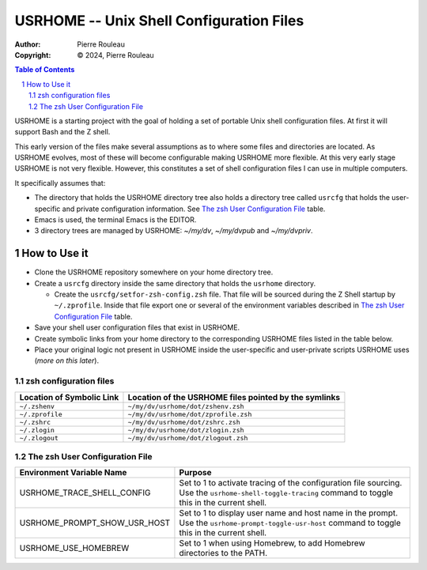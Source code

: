 =========================================
USRHOME -- Unix Shell Configuration Files
=========================================

.. image:: https://img.shields.io/:License-gpl3-blue.svg
   :alt: License
   :target: https://www.gnu.org/licenses/gpl-3.0.html

.. image:: https://img.shields.io/badge/State-Unstable_early_development-red
   :alt: Version
   :target: https://github.com/pierre-rouleau/usrhome


:Author:  Pierre Rouleau
:Copyright: © 2024, Pierre Rouleau


.. contents::  **Table of Contents**
.. sectnum::

.. ---------------------------------------------------------------------------

USRHOME is a starting project with the goal of holding a set of portable
Unix shell configuration files.  At first it will support Bash and the Z
shell.

This early version of the files make several assumptions as to where some
files and directories are located. As USRHOME evolves, most of these will
become configurable making USRHOME more flexible.  At this very early stage
USRHOME is not very flexible.  However, this constitutes a set of shell
configuration files I can use in multiple computers.

It specifically assumes that:

- The directory that holds the USRHOME directory tree also holds
  a directory tree called ``usrcfg`` that holds the user-specific
  and private configuration information.
  See `The zsh User Configuration File`_ table.
- Emacs is used, the terminal Emacs is the EDITOR.
- 3 directory trees are managed by USRHOME: *~/my/dv*, *~/my/dvpub* and *~/my/dvpriv*.


How to Use it
=============

- Clone the USRHOME repository somewhere on your home directory tree.
- Create a ``usrcfg`` directory inside the same directory that holds the
  ``usrhome`` directory.

  - Create the ``usrcfg/setfor-zsh-config.zsh`` file.  That file will be
    sourced during the Z Shell startup by ``~/.zprofile``.  Inside that file
    export one or several of the environment variables described in
    `The zsh User Configuration File`_ table.

- Save your shell user configuration files that exist in USRHOME.
- Create symbolic links from your home directory to the corresponding USRHOME
  files listed in the table below.
- Place your original logic not present in USRHOME inside the user-specific
  and user-private scripts USRHOME uses (*more on this later*).


zsh configuration files
-----------------------

========================= =====================================================
Location of Symbolic Link Location of the USRHOME files pointed by the symlinks
========================= =====================================================
``~/.zshenv``             ``~/my/dv/usrhome/dot/zshenv.zsh``
``~/.zprofile``           ``~/my/dv/usrhome/dot/zprofile.zsh``
``~/.zshrc``              ``~/my/dv/usrhome/dot/zshrc.zsh``
``~/.zlogin``             ``~/my/dv/usrhome/dot/zlogin.zsh``
``~/.zlogout``            ``~/my/dv/usrhome/dot/zlogout.zsh``
========================= =====================================================


The zsh User Configuration File
-------------------------------

=============================== =================================================
Environment Variable Name       Purpose
=============================== =================================================
USRHOME_TRACE_SHELL_CONFIG      Set to 1 to activate tracing of the configuration
                                file sourcing.
                                Use the ``usrhome-shell-toggle-tracing``
                                command to
                                toggle this in the current shell.

USRHOME_PROMPT_SHOW_USR_HOST    Set to 1 to display user name and host name
                                in the prompt.
                                Use the ``usrhome-prompt-toggle-usr-host``
                                command to
                                toggle this in the current shell.

USRHOME_USE_HOMEBREW            Set to 1 when using Homebrew, to add Homebrew
                                directories to the PATH.
=============================== =================================================

.. ---------------------------------------------------------------------------
